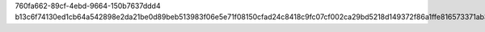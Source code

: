 760fa662-89cf-4ebd-9664-150b7637ddd4
b13c6f74130ed1cb64a542898e2da21be0d89beb513983f06e5e71f08150cfad24c8418c9fc07cf002ca29bd5218d149372f86a1ffe816573371ab3fc1b59720
